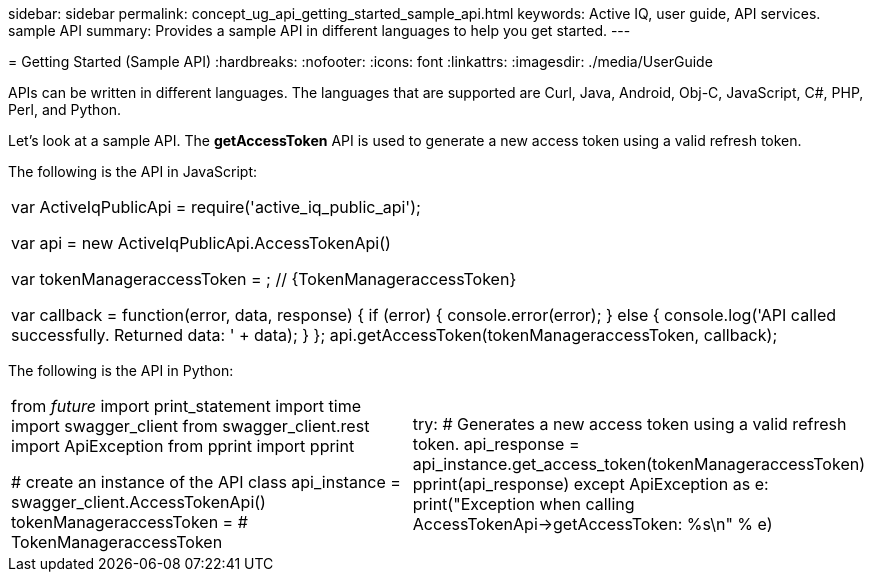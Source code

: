 --
sidebar: sidebar
permalink: concept_ug_api_getting_started_sample_api.html
keywords: Active IQ, user guide, API services. sample API
summary: Provides a sample API in different languages to help you get started.
---

= Getting Started (Sample API)
:hardbreaks:
:nofooter:
:icons: font
:linkattrs:
:imagesdir: ./media/UserGuide

APIs can be written in different languages. The languages that are supported are Curl, Java, Android, Obj-C, JavaScript, C#, PHP, Perl, and Python.

Let's look at a sample API. The *getAccessToken* API  is used to generate a new access token using a valid refresh token.

The following is the API in JavaScript:

|=======================================================================================================
|var   ActiveIqPublicApi = require('active_iq_public_api');

var api = new ActiveIqPublicApi.AccessTokenApi()

var tokenManageraccessToken = ; // {TokenManageraccessToken}


var callback = function(error, data, response) {
  if (error) {
    console.error(error);
  } else {
    console.log('API called successfully. Returned data: ' + data);
  }
};
api.getAccessToken(tokenManageraccessToken, callback);
|=======================================================================================================

The following is the API in Python:

|=======================================================================================================
|from __future__ import print_statement
import time
import swagger_client
from swagger_client.rest import ApiException
from pprint import pprint

# create an instance of the API class
api_instance = swagger_client.AccessTokenApi()
tokenManageraccessToken =  # TokenManageraccessToken |

try:
    # Generates a new access token using a valid refresh token.
    api_response = api_instance.get_access_token(tokenManageraccessToken)
    pprint(api_response)
except ApiException as e:
    print("Exception when calling AccessTokenApi->getAccessToken: %s\n" % e)
|=======================================================================================================
